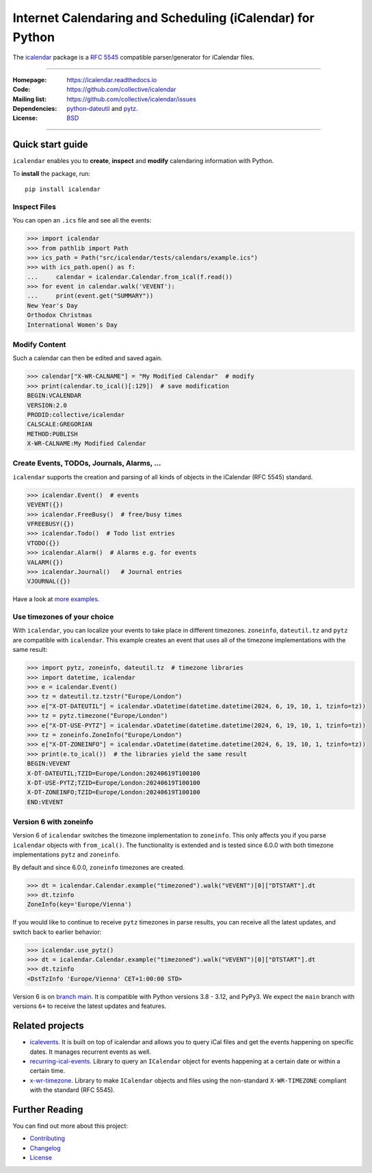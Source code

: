 ==========================================================
Internet Calendaring and Scheduling (iCalendar) for Python
==========================================================

The `icalendar`_ package is a `RFC 5545`_ compatible parser/generator for iCalendar
files.

----

:Homepage: https://icalendar.readthedocs.io
:Code: https://github.com/collective/icalendar
:Mailing list: https://github.com/collective/icalendar/issues
:Dependencies: `python-dateutil`_ and `pytz`_.
:License: `BSD`_

----

.. image:: https://badge.fury.io/py/icalendar.svg
   :target: https://pypi.org/project/icalendar/
   :alt: Python Package Version on PyPI

.. image:: https://img.shields.io/pypi/pyversions/icalendar
   :target: https://pypi.org/project/icalendar/
   :alt: PyPI - Python Version

.. image:: https://img.shields.io/pypi/dm/icalendar.svg
   :target: https://pypi.org/project/icalendar/#files
   :alt: Downloads from PyPI

.. image:: https://img.shields.io/github/actions/workflow/status/collective/icalendar/tests.yml?branch=main&label=main&logo=github
    :target: https://github.com/collective/icalendar/actions/workflows/tests.yml?query=branch%3Amain
    :alt: GitHub Actions build status for main

.. image:: https://readthedocs.org/projects/icalendar/badge/?version=latest
    :target: https://icalendar.readthedocs.io/en/latest/?badge=latest
    :alt: Documentation Status

.. image:: https://coveralls.io/repos/github/collective/icalendar/badge.svg
    :target: https://coveralls.io/github/collective/icalendar
    :alt: Test Coverage


.. _`icalendar`: https://pypi.org/project/icalendar/
.. _`RFC 5545`: https://www.ietf.org/rfc/rfc5545.txt
.. _`python-dateutil`: https://github.com/dateutil/dateutil/
.. _`pytz`: https://pypi.org/project/pytz/
.. _`BSD`: https://github.com/collective/icalendar/issues/2

Quick start guide
=================

``icalendar`` enables you to **create**, **inspect** and **modify**
calendaring information with Python.

To **install** the package, run::

    pip install icalendar


Inspect Files
-------------

You can open an ``.ics`` file and see all the events:

.. code:: python

  >>> import icalendar
  >>> from pathlib import Path
  >>> ics_path = Path("src/icalendar/tests/calendars/example.ics")
  >>> with ics_path.open() as f:
  ...     calendar = icalendar.Calendar.from_ical(f.read())
  >>> for event in calendar.walk('VEVENT'):
  ...     print(event.get("SUMMARY"))
  New Year's Day
  Orthodox Christmas
  International Women's Day

Modify Content
--------------

Such a calendar can then be edited and saved again.

.. code:: python

    >>> calendar["X-WR-CALNAME"] = "My Modified Calendar"  # modify
    >>> print(calendar.to_ical()[:129])  # save modification
    BEGIN:VCALENDAR
    VERSION:2.0
    PRODID:collective/icalendar
    CALSCALE:GREGORIAN
    METHOD:PUBLISH
    X-WR-CALNAME:My Modified Calendar


Create Events, TODOs, Journals, Alarms, ...
-------------------------------------------

``icalendar`` supports the creation and parsing of all kinds of objects
in the iCalendar (RFC 5545) standard.

.. code:: python

    >>> icalendar.Event()  # events
    VEVENT({})
    >>> icalendar.FreeBusy()  # free/busy times
    VFREEBUSY({})
    >>> icalendar.Todo()  # Todo list entries
    VTODO({})
    >>> icalendar.Alarm()  # Alarms e.g. for events
    VALARM({})
    >>> icalendar.Journal()   # Journal entries
    VJOURNAL({})


Have a look at `more examples
<https://icalendar.readthedocs.io/en/latest/usage.html>`_.

Use timezones of your choice
----------------------------

With ``icalendar``, you can localize your events to take place in different
timezones.
``zoneinfo``, ``dateutil.tz`` and ``pytz`` are compatible with ``icalendar``.
This example creates an event that uses all of the timezone implementations
with the same result:

.. code:: python

    >>> import pytz, zoneinfo, dateutil.tz  # timezone libraries
    >>> import datetime, icalendar
    >>> e = icalendar.Event()
    >>> tz = dateutil.tz.tzstr("Europe/London")
    >>> e["X-DT-DATEUTIL"] = icalendar.vDatetime(datetime.datetime(2024, 6, 19, 10, 1, tzinfo=tz))
    >>> tz = pytz.timezone("Europe/London")
    >>> e["X-DT-USE-PYTZ"] = icalendar.vDatetime(datetime.datetime(2024, 6, 19, 10, 1, tzinfo=tz))
    >>> tz = zoneinfo.ZoneInfo("Europe/London")
    >>> e["X-DT-ZONEINFO"] = icalendar.vDatetime(datetime.datetime(2024, 6, 19, 10, 1, tzinfo=tz))
    >>> print(e.to_ical())  # the libraries yield the same result
    BEGIN:VEVENT
    X-DT-DATEUTIL;TZID=Europe/London:20240619T100100
    X-DT-USE-PYTZ;TZID=Europe/London:20240619T100100
    X-DT-ZONEINFO;TZID=Europe/London:20240619T100100
    END:VEVENT

Version 6 with zoneinfo
-----------------------

Version 6 of ``icalendar`` switches the timezone implementation to ``zoneinfo``.
This only affects you if you parse ``icalendar`` objects with ``from_ical()``.
The functionality is extended and is tested since 6.0.0 with both timezone
implementations ``pytz`` and ``zoneinfo``.

By default and since 6.0.0, ``zoneinfo`` timezones are created.

.. code:: python

    >>> dt = icalendar.Calendar.example("timezoned").walk("VEVENT")[0]["DTSTART"].dt
    >>> dt.tzinfo
    ZoneInfo(key='Europe/Vienna')

If you would like to continue to receive ``pytz`` timezones in parse results,
you can receive all the latest updates, and switch back to earlier behavior:

.. code:: python

    >>> icalendar.use_pytz()
    >>> dt = icalendar.Calendar.example("timezoned").walk("VEVENT")[0]["DTSTART"].dt
    >>> dt.tzinfo
    <DstTzInfo 'Europe/Vienna' CET+1:00:00 STD>

Version 6 is on `branch main <https://github.com/collective/icalendar/>`_.
It is compatible with Python versions 3.8 - 3.12, and PyPy3.
We expect the ``main`` branch with versions ``6+`` to receive the latest updates and features.

Related projects
================

* `icalevents <https://github.com/irgangla/icalevents>`_. It is built on top of icalendar and allows you to query iCal files and get the events happening on specific dates. It manages recurrent events as well.
* `recurring-ical-events <https://pypi.org/project/recurring-ical-events/>`_. Library to query an ``ICalendar`` object for events happening at a certain date or within a certain time.
* `x-wr-timezone <https://pypi.org/project/x-wr-timezone/>`_. Library to make ``ICalendar`` objects and files using the non-standard ``X-WR-TIMEZONE`` compliant with the standard (RFC 5545).

Further Reading
===============

You can find out more about this project:

* `Contributing`_
* `Changelog`_
* `License`_

.. _`Contributing`: https://icalendar.readthedocs.io/en/latest/contributing.html
.. _`Changelog`: https://icalendar.readthedocs.io/en/latest/changelog.html
.. _`License`: https://icalendar.readthedocs.io/en/latest/license.html

